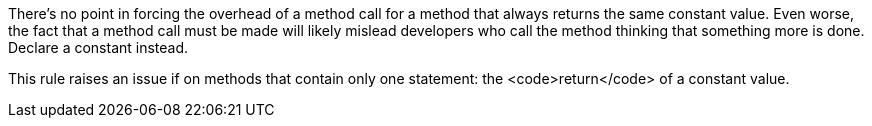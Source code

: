 There's no point in forcing the overhead of a method call for a method that always returns the same constant value. Even worse, the fact that a method call must be made will likely mislead developers who call the method thinking that something more is done. Declare a constant instead. 

This rule raises an issue if on methods that contain only one  statement: the <code>return</code> of a constant value. 
